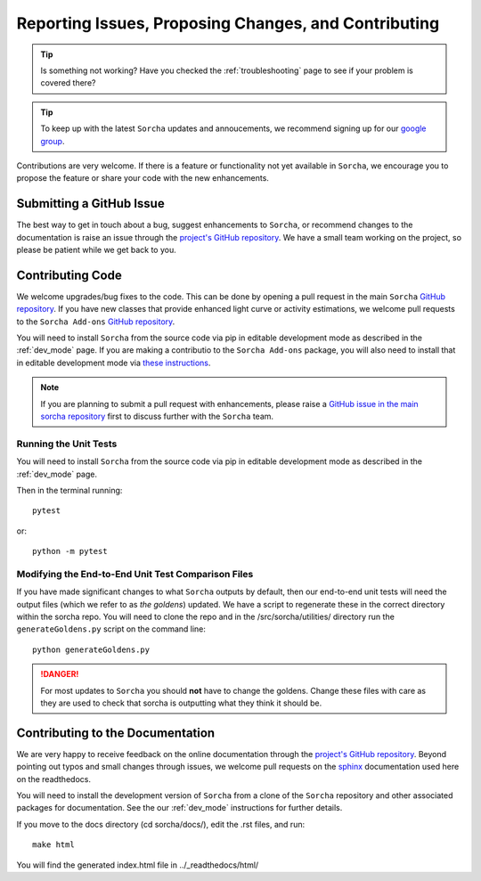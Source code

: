 .. _reporting:

Reporting Issues, Proposing Changes, and Contributing
======================================================

.. tip::
   Is something not working? Have you checked the :ref:`troubleshooting` page to see if your problem is covered there?

.. tip::
   To keep up with the latest ``Sorcha`` updates and annoucements, we recommend signing up for our `google group <https://groups.google.com/g/sorcha>`_.


Contributions are very welcome. If there is a feature or functionality not yet available in ``Sorcha``, we encourage you to propose the feature or share your code with the new enhancements. 

Submitting a GitHub Issue
---------------------------
The best way to get in touch about a bug, suggest enhancements to ``Sorcha``, or recommend changes to the documentation is raise an issue through the `project's GitHub repository <https://github.com/dirac-institute/sorcha/issues>`__. We have a small team working on the project, so please be patient while we get back to you.

Contributing Code
-----------------------------------

We welcome upgrades/bug fixes to the code. This can be done by opening a pull request in the main ``Sorcha`` `GitHub repository <https://github.com/dirac-institute/sorcha>`__. If you have new classes that provide enhanced light curve or activity estimations, we welcome pull requests to the ``Sorcha Add-ons`` `GitHub repository <https://github.com/dirac-institute/sorcha-addons>`__.

You will need to install ``Sorcha`` from the source code via pip in editable development mode as described in the :ref:`dev_mode` page. If you are making a contributio to the ``Sorcha Add-ons`` package,  you will also need to install that in editable development mode via `these instructions <https://sorcha-addons.readthedocs.io/en/latest/installation.html>`__.

.. note::
   If you are planning to submit a pull request with enhancements, please raise a `GitHub issue in the main sorcha repository <https://github.com/dirac-institute/sorcha/issues>`__ first to discuss further with the ``Sorcha`` team.

Running the Unit Tests
~~~~~~~~~~~~~~~~~~~~~~~~~~~

You will need to install ``Sorcha`` from the source code via pip in editable development mode as described in the :ref:`dev_mode` page.

Then in the terminal running::

   pytest

or:: 

   python -m pytest

Modifying the End-to-End Unit Test Comparison Files
~~~~~~~~~~~~~~~~~~~~~~~~~~~~~~~~~~~~~~~~~~~~~~~~~~~~~

If you have made significant changes to what ``Sorcha`` outputs by default, then our end-to-end unit tests will need the output files (which we refer to as *the goldens*) updated. We have a script to regenerate these in the correct directory within the sorcha repo. You will need to clone the repo and in the /src/sorcha/utilities/ directory run the ``generateGoldens.py`` script on the command line::

   python generateGoldens.py 

.. danger::
   For most updates to ``Sorcha`` you should **not** have to change the goldens. Change these files with care as they are used to check that sorcha is outputting what they think it should be. 

Contributing to the  Documentation
--------------------------------------

We are very happy to receive feedback on the online documentation through the `project's GitHub repository <https://github.com/dirac-institute/sorcha/issues>`_. Beyond pointing out typos and small changes through issues, we welcome pull requests on the `sphinx <https://www.sphinx-doc.org/en/master/#user-guides>`_ documentation used here on the readthedocs.

You will need to install the development version of ``Sorcha`` from a clone of the ``Sorcha`` repository and other associated packages for documentation.  See the our  :ref:`dev_mode` instructions for further details. 


If you move to the docs directory (cd sorcha/docs/), edit the .rst files, and run::

   make html

You will find the generated index.html file in  ../_readthedocs/html/ 
